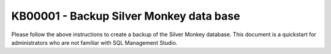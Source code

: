 KB00001 - Backup Silver Monkey data base
=========================================

Please follow the above instructions to create a backup of the Silver Monkey database.
This document is a quickstart for administrators who are not familiar with SQL Management Studio.

